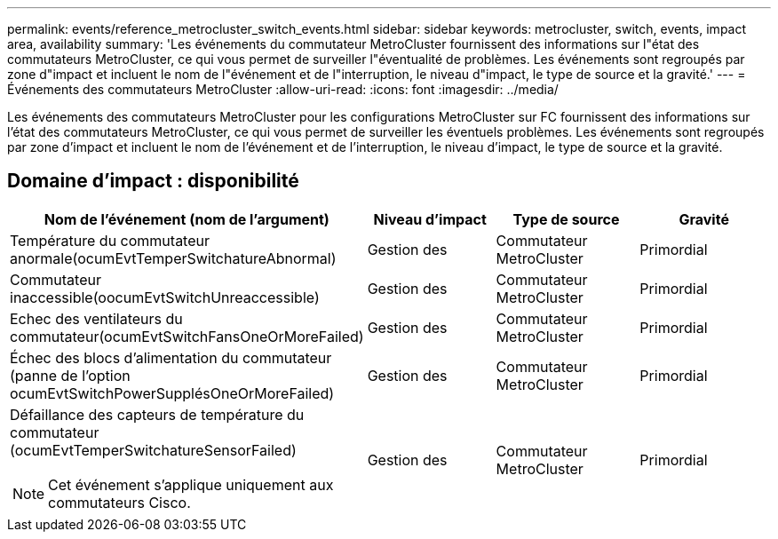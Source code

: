 ---
permalink: events/reference_metrocluster_switch_events.html 
sidebar: sidebar 
keywords: metrocluster, switch, events, impact area, availability 
summary: 'Les événements du commutateur MetroCluster fournissent des informations sur l"état des commutateurs MetroCluster, ce qui vous permet de surveiller l"éventualité de problèmes. Les événements sont regroupés par zone d"impact et incluent le nom de l"événement et de l"interruption, le niveau d"impact, le type de source et la gravité.' 
---
= Événements des commutateurs MetroCluster
:allow-uri-read: 
:icons: font
:imagesdir: ../media/


[role="lead"]
Les événements des commutateurs MetroCluster pour les configurations MetroCluster sur FC fournissent des informations sur l'état des commutateurs MetroCluster, ce qui vous permet de surveiller les éventuels problèmes. Les événements sont regroupés par zone d'impact et incluent le nom de l'événement et de l'interruption, le niveau d'impact, le type de source et la gravité.



== Domaine d'impact : disponibilité

|===
| Nom de l'événement (nom de l'argument) | Niveau d'impact | Type de source | Gravité 


 a| 
Température du commutateur anormale(ocumEvtTemperSwitchatureAbnormal)
 a| 
Gestion des
 a| 
Commutateur MetroCluster
 a| 
Primordial



 a| 
Commutateur inaccessible(oocumEvtSwitchUnreaccessible)
 a| 
Gestion des
 a| 
Commutateur MetroCluster
 a| 
Primordial



 a| 
Echec des ventilateurs du commutateur(ocumEvtSwitchFansOneOrMoreFailed)
 a| 
Gestion des
 a| 
Commutateur MetroCluster
 a| 
Primordial



 a| 
Échec des blocs d'alimentation du commutateur (panne de l'option ocumEvtSwitchPowerSupplésOneOrMoreFailed)
 a| 
Gestion des
 a| 
Commutateur MetroCluster
 a| 
Primordial



 a| 
Défaillance des capteurs de température du commutateur (ocumEvtTemperSwitchatureSensorFailed)

[NOTE]
====
Cet événement s'applique uniquement aux commutateurs Cisco.

==== a| 
Gestion des
 a| 
Commutateur MetroCluster
 a| 
Primordial

|===